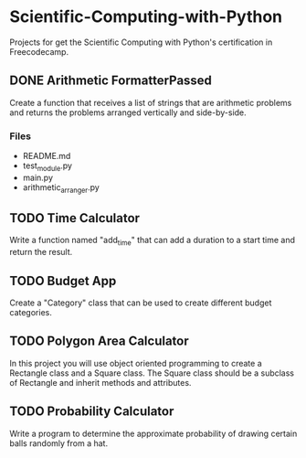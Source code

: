 * Scientific-Computing-with-Python
  Projects for get the Scientific Computing with Python's certification in Freecodecamp.
** DONE Arithmetic FormatterPassed
   Create a function that receives a list of strings that are arithmetic problems and returns the problems arranged vertically and side-by-side.
*** Files
    - README.md
    - test_module.py
    - main.py
    - arithmetic_arranger.py
** TODO Time Calculator
   Write a function named "add_time" that can add a duration to a start time and return the result.
** TODO Budget App
   Create a "Category" class that can be used to create different budget categories.
** TODO Polygon Area Calculator
   In this project you will use object oriented programming to create a Rectangle class and a Square class. The Square class should be a subclass of Rectangle and inherit methods and attributes.
** TODO Probability Calculator
   Write a program to determine the approximate probability of drawing certain balls randomly from a hat.
